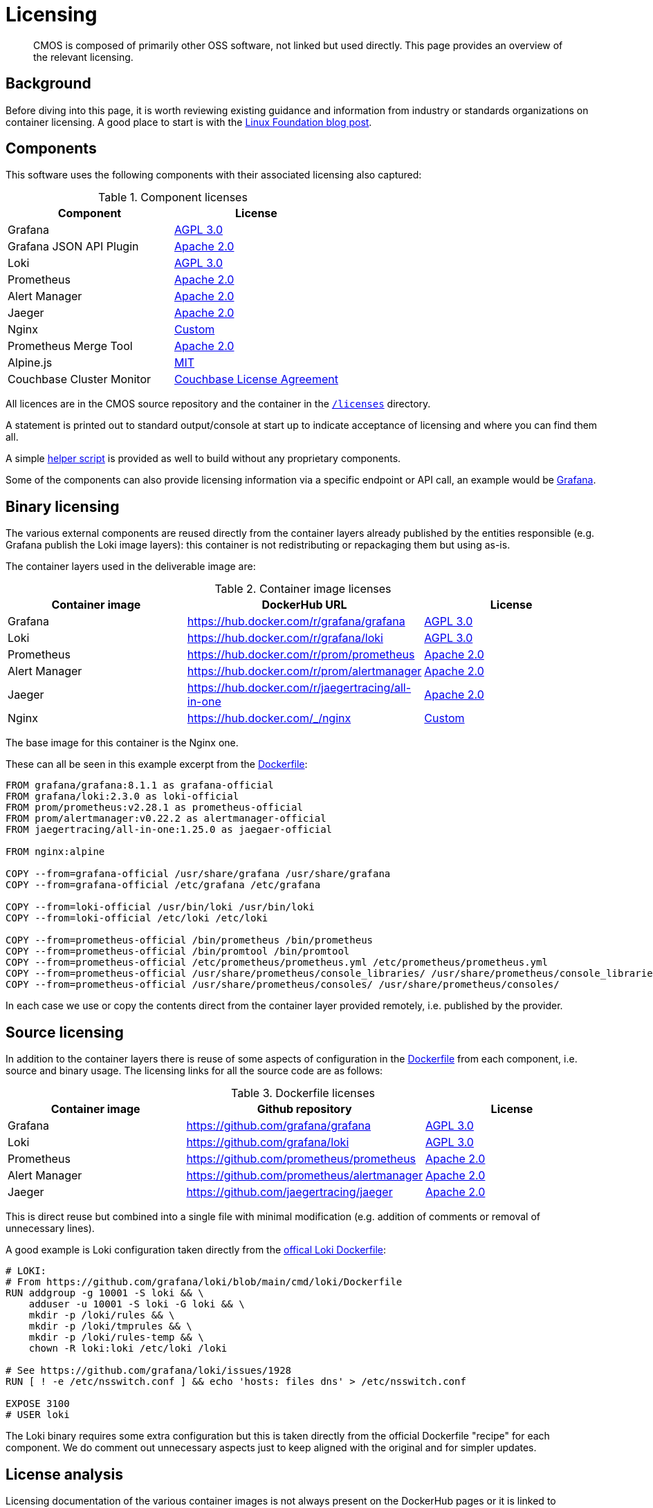 = Licensing

[abstract]
CMOS is composed of primarily other OSS software, not linked but used directly. This page provides an overview of the relevant licensing.

== Background

Before diving into this page, it is worth reviewing existing guidance and information from industry or standards organizations on container licensing.
A good place to start is with the link:https://www.linuxfoundation.org/tools/docker-containers-what-are-the-open-source-licensing-considerations/[Linux Foundation blog post].

== Components

This software uses the following components with their associated licensing also captured:

.Component licenses
|===
|Component|License

|Grafana
|link:https://github.com/grafana/grafana/blob/main/LICENSE[AGPL 3.0]

|Grafana JSON API Plugin
|link:https://github.com/marcusolsson/grafana-json-datasource/blob/main/LICENSE[Apache 2.0]

|Loki
|link:https://github.com/grafana/loki/blob/main/LICENSE[AGPL 3.0]

|Prometheus
|link:https://github.com/prometheus/prometheus/blob/main/LICENSE[Apache 2.0]

|Alert Manager
|link:https://github.com/prometheus/alertmanager/blob/master/LICENSE[Apache 2.0]

|Jaeger
|link:https://github.com/jaegertracing/jaeger/blob/master/LICENSE[Apache 2.0]

|Nginx
|link:http://nginx.org/LICENSE[Custom]

|Prometheus Merge Tool
|link:https://github.com/lablabs/prometheus-alert-overrider/blob/master/LICENSE[Apache 2.0]

|Alpine.js
|link:https://github.com/alpinejs/alpine/blob/main/LICENSE.md[MIT]

|Couchbase Cluster Monitor
|link:https://www.couchbase.com/LA03012021[Couchbase License Agreement]
|===

All licences are in the CMOS source repository and the container in the link:https://github.com/couchbaselabs/observability/blob/main/microlith/licenses/[`/licenses`] directory.

A statement is printed out to standard output/console at start up to indicate acceptance of licensing and where you can find them all.

A simple link:https://github.com/couchbaselabs/observability/blob/main/tools/build-oss-container.sh[helper script] is provided as well to build without any proprietary components.

Some of the components can also provide licensing information via a specific endpoint or API call, an example would be link:https://grafana.com/docs/grafana/latest/packages_api/data/licenseinfo/[Grafana].

== Binary licensing

The various external components are reused directly from the container layers already published by the entities responsible (e.g. Grafana publish the Loki image layers): this container is not redistributing or repackaging them but using as-is.

The container layers used in the deliverable image are:

.Container image licenses
|===
|Container image|DockerHub URL|License

|Grafana
|https://hub.docker.com/r/grafana/grafana
|link:https://github.com/grafana/grafana/blob/HEAD/LICENSING.md[AGPL 3.0]

|Loki
|https://hub.docker.com/r/grafana/loki
|link:https://github.com/grafana/loki/blob/HEAD/LICENSING.md[AGPL 3.0]

|Prometheus
|https://hub.docker.com/r/prom/prometheus
|link:https://github.com/prometheus/prometheus/blob/main/LICENSE[Apache 2.0]

|Alert Manager
|https://hub.docker.com/r/prom/alertmanager
|link:https://github.com/prometheus/prometheus/blob/main/LICENSE[Apache 2.0]

|Jaeger
|https://hub.docker.com/r/jaegertracing/all-in-one
|link:https://gitlab.cncf.ci/jaegertracing/jaeger/blob/master/LICENSE[Apache 2.0]

|Nginx
|https://hub.docker.com/_/nginx
|link:http://nginx.org/LICENSE[Custom]
|===

The base image for this container is the Nginx one.

These can all be seen in this example excerpt from the link:https://github.com/couchbaselabs/observability/blob/main/microlith/Dockerfile[Dockerfile]:

[source,Dockerfile]
----
FROM grafana/grafana:8.1.1 as grafana-official
FROM grafana/loki:2.3.0 as loki-official
FROM prom/prometheus:v2.28.1 as prometheus-official
FROM prom/alertmanager:v0.22.2 as alertmanager-official
FROM jaegertracing/all-in-one:1.25.0 as jaegaer-official

FROM nginx:alpine

COPY --from=grafana-official /usr/share/grafana /usr/share/grafana
COPY --from=grafana-official /etc/grafana /etc/grafana

COPY --from=loki-official /usr/bin/loki /usr/bin/loki
COPY --from=loki-official /etc/loki /etc/loki

COPY --from=prometheus-official /bin/prometheus /bin/prometheus
COPY --from=prometheus-official /bin/promtool /bin/promtool
COPY --from=prometheus-official /etc/prometheus/prometheus.yml /etc/prometheus/prometheus.yml
COPY --from=prometheus-official /usr/share/prometheus/console_libraries/ /usr/share/prometheus/console_libraries/
COPY --from=prometheus-official /usr/share/prometheus/consoles/ /usr/share/prometheus/consoles/
----

In each case we use or copy the contents direct from the container layer provided remotely, i.e. published by the provider.

== Source licensing

In addition to the container layers there is reuse of some aspects of configuration in the link:https://github.com/couchbaselabs/observability/blob/main/microlith/Dockerfile[Dockerfile] from each component, i.e. source and binary usage.
The licensing links for all the source code are as follows:

.Dockerfile licenses
|===
|Container image|Github repository|License

|Grafana
|https://github.com/grafana/grafana
|link:https://github.com/grafana/grafana/blob/main/LICENSE[AGPL 3.0]

|Loki
|https://github.com/grafana/loki
|link:https://github.com/grafana/loki/blob/main/LICENSE[AGPL 3.0]

|Prometheus
|https://github.com/prometheus/prometheus
|link:https://github.com/prometheus/prometheus/blob/main/LICENSE[Apache 2.0]

|Alert Manager
|https://github.com/prometheus/alertmanager
|link:https://github.com/prometheus/alertmanager/blob/master/LICENSE[Apache 2.0]

|Jaeger
|https://github.com/jaegertracing/jaeger
|link:https://github.com/jaegertracing/jaeger/blob/master/LICENSE[Apache 2.0]
|===

This is direct reuse but combined into a single file with minimal modification (e.g. addition of comments or removal of unnecessary lines).

A good example is Loki configuration taken directly from the link:https://github.com/grafana/loki/blob/main/cmd/loki/Dockerfile[offical Loki Dockerfile]:

[source,Dockerfile]
----
# LOKI:
# From https://github.com/grafana/loki/blob/main/cmd/loki/Dockerfile
RUN addgroup -g 10001 -S loki && \
    adduser -u 10001 -S loki -G loki && \
    mkdir -p /loki/rules && \
    mkdir -p /loki/tmprules && \
    mkdir -p /loki/rules-temp && \
    chown -R loki:loki /etc/loki /loki

# See https://github.com/grafana/loki/issues/1928
RUN [ ! -e /etc/nsswitch.conf ] && echo 'hosts: files dns' > /etc/nsswitch.conf

EXPOSE 3100
# USER loki
----

The Loki binary requires some extra configuration but this is taken directly from the official Dockerfile "recipe" for each component.
We do comment out unnecessary aspects just to keep aligned with the original and for simpler updates.

== License analysis

Licensing documentation of the various container images is not always present on the DockerHub pages or it is linked to documentation site so requires a bit of analysis to extract.
If the container image does not provide a license then the initial assumption is it is the same as the source license.

However, the whole image needs to be considered including all software it covers as this is our responsibility - rather then just relying on what the image says.
To this end a link:https://github.com/tern-tools/tern[Tern] link:https://github.com/couchbaselabs/observability/blob/main/tools/tern-report.sh[helper script] is also available in the repository.

The full link:https://github.com/tern-tools/tern[Tern] report can be found link:http://localhost:8080/tern-licensing-report.html[here].
Note that the Tern report is a full scan of everything in the container and not necessarily how it is used or linked.

=== Grafana and Loki

For Grafana and Loki there is a recent blog post: https://grafana.com/blog/2021/04/20/grafana-loki-tempo-relicensing-to-agplv3/.
This then links out to the source repositories covering the specific components within each that are still Apache 2:

* https://github.com/grafana/grafana/blob/HEAD/LICENSING.md
* https://github.com/grafana/loki/blob/HEAD/LICENSING.md

In each case they indicate the default license is AGPL-3.

=== Prometheus and AlertManager

Both Prometheus and Alert Manager link from DockerHub to the documentation site which does cover licensing as Apache 2: https://prometheus.io/docs/introduction/faq/#what-license-is-prometheus-released-under
Prometheus also says it explicitly on the DockerHub page with an incorrect link, presumably as the information comes directly from the Github repo with the same relative link: https://github.com/prometheus/prometheus/blob/main/LICENSE

=== Jaeger

The Jaeger image has no details on the DockerHub page at all.
The source repo indicates it is Apache 2: https://gitlab.cncf.ci/jaegertracing/jaeger/blob/master/LICENSE

=== Nginx

The Nginx image license is a custom one linked directly from DockerHub: http://nginx.org/LICENSE
Whilst it is a specific one, it is essentially a public domain one with the requirement of copyright being included:

[source,cpp]
----
/*
 * Copyright (C) 2002-2021 Igor Sysoev
 * Copyright (C) 2011-2021 Nginx, Inc.
 * All rights reserved.
 *
 * Redistribution and use in source and binary forms, with or without
 * modification, are permitted provided that the following conditions
 * are met:
 * 1. Redistributions of source code must retain the above copyright
 *    notice, this list of conditions and the following disclaimer.
 * 2. Redistributions in binary form must reproduce the above copyright
 *    notice, this list of conditions and the following disclaimer in the
 *    documentation and/or other materials provided with the distribution.
 *
 * THIS SOFTWARE IS PROVIDED BY THE AUTHOR AND CONTRIBUTORS ``AS IS'' AND
 * ANY EXPRESS OR IMPLIED WARRANTIES, INCLUDING, BUT NOT LIMITED TO, THE
 * IMPLIED WARRANTIES OF MERCHANTABILITY AND FITNESS FOR A PARTICULAR PURPOSE
 * ARE DISCLAIMED.  IN NO EVENT SHALL THE AUTHOR OR CONTRIBUTORS BE LIABLE
 * FOR ANY DIRECT, INDIRECT, INCIDENTAL, SPECIAL, EXEMPLARY, OR CONSEQUENTIAL
 * DAMAGES (INCLUDING, BUT NOT LIMITED TO, PROCUREMENT OF SUBSTITUTE GOODS
 * OR SERVICES; LOSS OF USE, DATA, OR PROFITS; OR BUSINESS INTERRUPTION)
 * HOWEVER CAUSED AND ON ANY THEORY OF LIABILITY, WHETHER IN CONTRACT, STRICT
 * LIABILITY, OR TORT (INCLUDING NEGLIGENCE OR OTHERWISE) ARISING IN ANY WAY
 * OUT OF THE USE OF THIS SOFTWARE, EVEN IF ADVISED OF THE POSSIBILITY OF
 * SUCH DAMAGE.
 */
----
